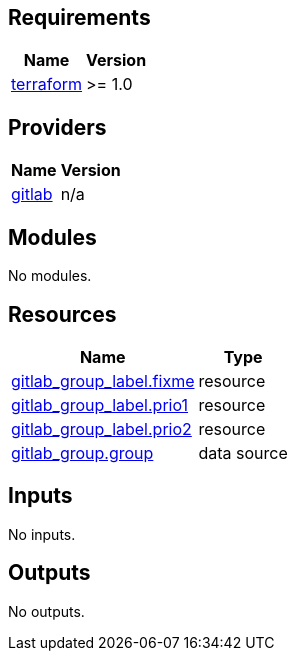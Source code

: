 == Requirements

[cols="a,a",options="header,autowidth"]
|===
|Name |Version
|[[requirement_terraform]] <<requirement_terraform,terraform>> |>= 1.0
|===

== Providers

[cols="a,a",options="header,autowidth"]
|===
|Name |Version
|[[provider_gitlab]] <<provider_gitlab,gitlab>> |n/a
|===

== Modules

No modules.

== Resources

[cols="a,a",options="header,autowidth"]
|===
|Name |Type
|https://registry.terraform.io/providers/gitlabhq/gitlab/latest/docs/resources/group_label[gitlab_group_label.fixme] |resource
|https://registry.terraform.io/providers/gitlabhq/gitlab/latest/docs/resources/group_label[gitlab_group_label.prio1] |resource
|https://registry.terraform.io/providers/gitlabhq/gitlab/latest/docs/resources/group_label[gitlab_group_label.prio2] |resource
|https://registry.terraform.io/providers/gitlabhq/gitlab/latest/docs/data-sources/group[gitlab_group.group] |data source
|===

== Inputs

No inputs.

== Outputs

No outputs.
